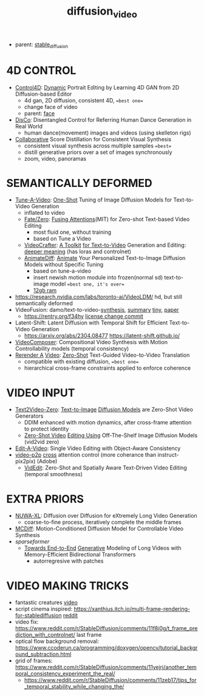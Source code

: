 :PROPERTIES:
:ID:       58c585b9-a03e-4320-a313-e00e68c4ce7e
:END:
#+title: diffusion_video
#+filetags: :nawanomicon:
- parent: [[id:c7fe7e79-73d3-4cc7-a673-2c2e259ab5b5][stable_diffusion]]
* 4D CONTROL
- [[https://twitter.com/_akhaliq/status/1664084264349040640][Control4D]]: [[https://huggingface.co/papers/2305.20082][Dynamic]] Portrait Editing by Learning 4D GAN from 2D Diffusion-based Editor <<Control4D>>
  - 4d gan, 2D diffusion, consistent 4D, ==best one==
  - change face of video
  - parent: [[id:8f3bb7b5-1212-458f-97d8-5458ed6ae466][face]]
- [[https://twitter.com/_akhaliq/status/1676084523006566403][DisCo]]: Disentangled Control for Referring Human Dance Generation in Real World
  - human dance(movement) images and videos (using skelleton rigs)
- [[https://twitter.com/_akhaliq/status/1678943514917326848][Collaborative]] Score Distillation for Consistent Visual Synthesis
  - consistent visual synthesis across multiple samples ==best==
  - distill generative priors over a set of images synchronously
  - zoom, video, panoramas
* SEMANTICALLY DEFORMED
- [[https://tuneavideo.github.io/][Tune-A-Video]]: [[https://github.com/showlab/Tune-A-Video][One-Shot]] Tuning of Image Diffusion Models for Text-to-Video Generation
  - inflated to video
  - [[https://fate-zero-edit.github.io/][Fate/Zero]]: [[https://github.com/ChenyangQiQi/FateZero][Fusing Attentions]](MIT) for Zero-shot Text-based Video Editing
    - most fluid one, without training
    - based on Tune a Video
  - [[https://yingqinghe.github.io/LVDM/][VideoCrafter]]: [[https://github.com/VideoCrafter/VideoCrafter][A Toolkit]] [[https://github.com/VideoCrafter/VideoCrafter][for Text-to-Video]] Generation and Editing: [[https://twitter.com/jfischoff/status/1643649328723144705/photo/1][deeper meaning]] (has loras and controlnet)
  - [[https://twitter.com/_akhaliq/status/1678610810644451328][AnimateDiff]]: [[https://www.reddit.com/r/StableDiffusion/comments/14wgv2p/animatediff_animate_your_personalized_texttoimage/][Animate]] Your Personalized Text-to-Image Diffusion Models without Specific Tuning
    - based on tune-a-video
    - insert newish motion module into frozen(normal sd) text-to-image model ==best one, it's over==
    - [[https://twitter.com/GuoywGuo/status/1679088174449184768][12gb ram]]
- https://research.nvidia.com/labs/toronto-ai/VideoLDM/ hd, but still semantically deformed
- VideoFusion: damo/text-to-video-[[https://modelscope.cn/models/damo/text-to-video-synthesis/files][synthesis]], [[https://www.modelscope.cn/models/damo/cv_diffusion_text-to-image-synthesis_tiny/summary][summary]] [[https://www.modelscope.cn/models/damo/cv_diffusion_text-to-image-synthesis_tiny/summary][tiny]], [[https://arxiv.org/pdf/2303.08320.pdf][paper]]
  - https://rentry.org/f34hy [[https://huggingface.co/damo-vilab/modelscope-damo-text-to-video-synthesis/commit/ac7fbae73c65a6bbde3814d0198e16bb8e886cef][license change commit]]
- Latent-Shift: Latent Diffusion with Temporal Shift for Efficient Text-to-Video Generation
  - https://arxiv.org/abs/2304.08477 https://latent-shift.github.io/
- [[https://twitter.com/_akhaliq/status/1670219559511420929][VideoComposer]]: Compositional Video Synthesis with Motion Controllability models (temporal consistency)
- [[https://twitter.com/_akhaliq/status/1668808284575342594][Rerender A]] [[https://twitter.com/_akhaliq/status/1669726589737631745][Video]]: [[https://huggingface.co/spaces/Anonymous-sub/Rerender][Zero-Shot]] Text-Guided Video-to-Video Translation
  - compatible with existing diffusion, ==best one==
  - hierarchical cross-frame constraints applied to enforce coherence
* VIDEO INPUT
- [[https://arxiv.org/abs/2303.13439][Text2Video-Zero]]: [[https://github.com/Picsart-AI-Research/Text2Video-Zero][Text-to-Image]] [[https://github.com/JiauZhang/Text2Video-Zero][Diffusion Models]] are Zero-Shot Video Generators
  - DDIM enhanced with motion dynamics, after cross-frame attention to protect identity
  - [[https://arxiv.org/abs/2303.17599][Zero-Shot Video]] [[https://github.com/baaivision/vid2vid-zero][Editing Using]] Off-The-Shelf Image Diffusion Models (vid2vid zero)
- [[https://arxiv.org/abs/2303.07945][Edit-A-Video]]: Single Video Editing with Object-Aware Consistency
- [[https://video-p2p.github.io/][video-p2p]] [[https://arxiv.org/abs/2303.04761][cross]] attention control (more coherance than instruct-pix2pix) (Adobe)
  - [[https://twitter.com/_akhaliq/status/1669574695232888832][VidEdit]]: Zero-Shot and Spatially Aware Text-Driven Video Editing (temporal smoothness)
* EXTRA PRIORS
- [[https://arxiv.org/abs/2303.12346][NUWA-XL]]: Diffusion over Diffusion for eXtremely Long Video Generation
  - coarse-to-fine process,  iteratively complete the middle frames
- [[https://arxiv.org/pdf/2304.14404.pdf][MCDiff]]: Motion-Conditioned Diffusion Model for Controllable Video Synthesis
- [[sparseformer]]
  - [[https://sites.google.com/view/mebt-cvpr2023][Towards End-to-End]] [[https://arxiv.org/abs/2303.11251][Generative]] Modeling of Long Videos with Memory-Efficient Bidirectional Transformers
    - autorregresive with patches
* VIDEO MAKING TRICKS
- fantastic creatures [[https://www.reddit.com/r/StableDiffusion/comments/11m6v7i/how_was_this_effect_achieved_with_such/][video]]
- script cinema inspired: https://xanthius.itch.io/multi-frame-rendering-for-stablediffusion [[https://www.reddit.com/r/StableDiffusion/comments/11mlleh/custom_animation_script_for_automatic1111_in_beta/][reddit]]
- video fix: https://www.reddit.com/r/StableDiffusion/comments/11f8i0g/t_frame_prediction_with_controlnet/ last frame
- optical flow background removal: https://www.ccoderun.ca/programming/doxygen/opencv/tutorial_background_subtraction.html
- grid of frames: https://www.reddit.com/r/StableDiffusion/comments/11yejrj/another_temporal_consistency_experiment_the_real/
  - https://www.reddit.com/r/StableDiffusion/comments/11zeb17/tips_for_temporal_stability_while_changing_the/
